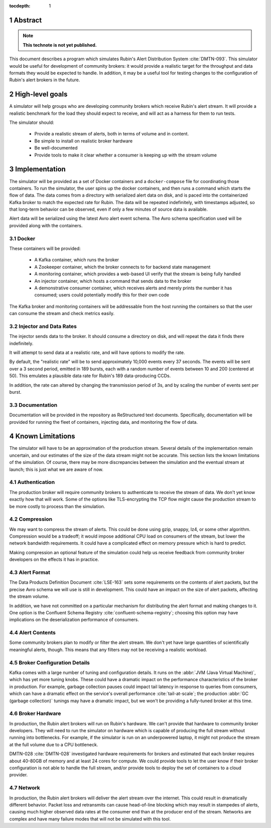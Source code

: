 :tocdepth: 1

.. sectnum::

Abstract
========

.. note::
   **This technote is not yet published.**

This document describes a program which simulates Rubin's Alert Distribution
System :cite:`DMTN-093`. This simulator would be useful for development of
community brokers: it would provide a realistic target for the throughput and
data formats they would be expected to handle. In addition, it may be a useful
tool for testing changes to the configuration of Rubin's alert brokers in the
future.


High-level goals
================

A simulator will help groups who are developing community brokers which
receive Rubin's alert stream. It will provide a realistic benchmark for the
load they should expect to receive, and will act as a harness for them to run
tests.

The simulator should:

 - Provide a realistic stream of alerts, both in terms of volume and in content.
 - Be simple to install on realistic broker hardware
 - Be well-documented
 - Provide tools to make it clear whether a consumer is keeping up with the
   stream volume

Implementation
==============

The simulator will be provided as a set of Docker containers and a
``docker-compose`` file for coordinating those containers. To run the simulator,
the user spins up the docker containers, and then runs a command which starts
the flow of data. The data comes from a directory with serialized alert data on
disk, and is paced into the containerized Kafka broker to match the expected
rate for Rubin. The data will be repeated indefinitely, with timestamps
adjusted, so that long-term behavior can be observed, even if only a few minutes
of source data is available.

Alert data will be serialized using the latest Avro alert event schema. The Avro
schema specification used will be provided along with the containers.

Docker
------

These containers will be provided:

 - A Kafka container, which runs the broker
 - A Zookeeper container, which the broker connects to for backend state management
 - A monitoring container, which provides a web-based UI verify that the stream
   is being fully handled
 - An injector container, which hosts a command that sends data to the broker
 - A demonstrative consumer container, which receives alerts and merely prints
   the number it has consumed; users could potentially modify this for their own
   code

The Kafka broker and monitoring containers will be addressable from the host
running the containers so that the user can consume the stream and check metrics
easily.

Injector and Data Rates
-----------------------

The injector sends data to the broker. It should consume a directory on disk,
and will repeat the data it finds there indefinitely.

It will attempt to send data at a realistic rate, and will have options to
modify the rate.

By default, the "realistic rate" will be to send approximately 10,000 events
every 37 seconds. The events will be sent over a 3 second period, emitted in 189
bursts, each with a random number of events between 10 and 200 (centered at 50).
This emulates a plausible data rate for Rubin's 189 data-producing CCDs.

In addition, the rate can altered by changing the transmission period of 3s, and
by scaling the number of events sent per burst.

Documentation
-------------

Documentation will be provided in the repository as ReStructured text documents.
Specifically, documentation will be provided for running the fleet of
containers, injecting data, and monitoring the flow of data.

Known Limitations
=================

The simulator will have to be an approximation of the production stream. Several
details of the implementation remain uncertain, and our estimates of the size of
the data stream might not be accurate. This section lists the known limitations
of the simulation. Of course, there may be more discrepancies between the
simulation and the eventual stream at launch; this is just what we are aware of
now.

Authentication
--------------

The production broker will require community brokers to authenticate to receive
the stream of data. We don't yet know exactly how that will work. Some of the
options like TLS-encrypting the TCP flow might cause the production stream to be
more costly to process than the simulation.

Compression
-----------

We may want to compress the stream of alerts. This could be done using gzip,
snappy, lz4, or some other algorithm. Compression would be a tradeoff; it would
impose additional CPU load on consumers of the stream, but lower the network
bandwidth requirements. It could have a complicated effect on memory pressure
which is hard to predict.

Making compression an optional feature of the simulation could help us receive
feedback from community broker developers on the effects it has in practice.

Alert Format
------------

The Data Products Definition Document :cite:`LSE-163` sets some requirements on
the contents of alert packets, but the precise Avro schema we will use is still
in development. This could have an impact on the size of alert packets,
affecting the stream volume.

In addition, we have not committed on a particular mechanism for distributing
the alert format and making changes to it. One option is the Confluent Schema
Registry :cite:`confluent-schema-registry`; choosing this option may have
implications on the deserialization performance of consumers.

Alert Contents
--------------

Some community brokers plan to modify or filter the alert stream. We don't yet
have large quantities of scientifically meaningful alerts, though. This
means that any filters may not be receiving a realistic workload.

Broker Configuration Details
----------------------------

Kafka comes with a large number of tuning and configuration details. It runs on
the :abbr:`JVM (Java Virtual Machine)`, which has yet more tuning knobs. These
could have a dramatic impact on the performance characteristics of the broker in
production. For example, garbage collection pauses could impact tail latency in
response to queries from consumers, which can have a dramatic effect on the
service's overall performance :cite:`tail-at-scale`; the production :abbr:`GC
(garbage collection)` tunings may have a dramatic impact, but we won't be
providing a fully-tuned broker at this time.

Broker Hardware
---------------

In production, the Rubin alert brokers will run on Rubin's hardware. We can't
provide that hardware to community broker developers. They will need to run the
simulator on hardware which is capable of producing the full stream without
running into bottlenecks. For example, if the simulator is run on an
underpowered laptop, it might not produce the stream at the full volume due to a
CPU bottleneck.

DMTN-028 :cite:`DMTN-028` investigated hardware requirements for brokers and
estimated that each broker requires about 40-80GB of memory and at least 24
cores for compute. We could provide tools to let the user know if their broker
configuration is not able to handle the full stream, and/or provide tools to
deploy the set of containers to a cloud provider.


Network
-------

In production, the Rubin alert brokers will deliver the alert stream over the
internet. This could result in dramatically different behavior. Packet loss and
retransmits can cause head-of-line blocking which may result in stampedes of
alerts, causing much higher observed data rates at the consumer end than at the
producer end of the stream. Networks are complex and have many failure modes
that will not be simulated with this tool.

.. .. rubric:: References

.. bibliography:: local.bib lsstbib/books.bib lsstbib/lsst.bib lsstbib/lsst-dm.bib lsstbib/refs.bib lsstbib/refs_ads.bib
    :style: lsst_aa
